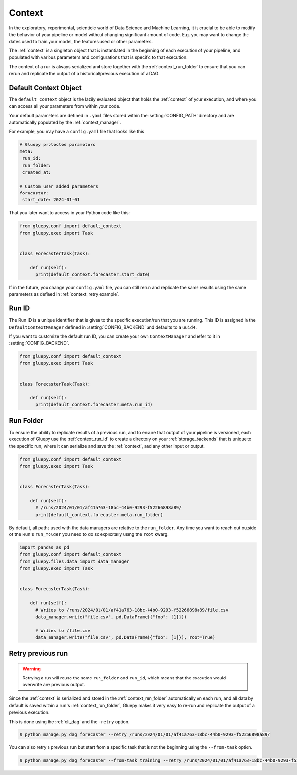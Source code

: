 =======
Context
=======

In the exploratory, experimental, scienticic world of Data Science and Machine Learning, it is crucial to be able to modify
the behavior of your pipeline or model without changing significant amount of code. E.g. you may want to change the dates
used to train your model, the features used or other parameters.

The :ref:`context` is a singleton object that is instantiated in the beginning of each execution of your pipeline, and populated
with various parameters and configurations that is specific to that execution.

The context of a run is always serialized and store together with the :ref:`context_run_folder` to ensure that you can
rerun and replicate the output of a historical/previous execution of a DAG.


.. _context_default_context:

Default Context Object
----------------------

The ``default_context`` object is the lazily evaluated object that holds the :ref:`context` of your execution, and where you can
access all your parameters from within your code.

Your default parameters are defined in ``.yaml`` files stored within the :setting:`CONFIG_PATH` directory and are automatically populated
by the :ref:`context_manager`.

For example, you may have a ``config.yaml`` file that looks like this

.. code-block:: yaml

   # Gluepy protected parameters 
   meta:
    run_id:
    run_folder:
    created_at:

   # Custom user added parameters
   forecaster:
    start_date: 2024-01-01


That you later want to access in your Python code like this:


.. code-block:: python

    from gluepy.conf import default_context
    from gluepy.exec import Task


    class ForecasterTask(Task):

        def run(self):
          print(default_context.forecaster.start_date)


If in the future, you change your ``config.yaml`` file, you can still rerun and replicate the same results using the same parameters
as defined in :ref:`context_retry_example`.


.. _context_run_id:

Run ID
------

The Run ID is a unique identifier that is given to the specific execution/run that you are running.
This ID is assigned in the ``DefaultContextManager`` defined in :setting:`CONFIG_BACKEND` and defaults to a ``uuid4``.

If you want to customize the default run ID, you can create your own ``ContextManager`` and refer to it in :setting:`CONFIG_BACKEND`.


.. code-block:: python

    from gluepy.conf import default_context
    from gluepy.exec import Task


    class ForecasterTask(Task):

        def run(self):
          print(default_context.forecaster.meta.run_id)


.. _context_run_folder:

Run Folder
----------

To ensure the ability to replicate results of a previous run, and to ensure that output of your pipeline is
versioned, each execution of Gluepy use the :ref:`context_run_id` to create a directory on your :ref:`storage_backends`
that is unique to the specific run, where it can serialize and save the :ref:`context`, and any other input or output.

.. code-block:: python

    from gluepy.conf import default_context
    from gluepy.exec import Task


    class ForecasterTask(Task):

        def run(self):
          # /runs/2024/01/01/af41a763-18bc-44b0-9293-f52266898a89/
          print(default_context.forecaster.meta.run_folder)


By default, all paths used with the data managers are relative to the ``run_folder``. Any time you want to reach out outside of the Run's ``run_folder`` you
need to do so explicitally using the ``root`` kwarg.


.. code-block:: python

    import pandas as pd
    from gluepy.conf import default_context
    from gluepy.files.data import data_manager
    from gluepy.exec import Task


    class ForecasterTask(Task):

        def run(self):
          # Writes to /runs/2024/01/01/af41a763-18bc-44b0-9293-f52266898a89/file.csv
          data_manager.write("file.csv", pd.DataFrame({"foo": [1]}))

          # Writes to /file.csv
          data_manager.write("file.csv", pd.DataFrame({"foo": [1]}), root=True)


.. _context_retry_example:

Retry previous run
------------------

.. warning::

    Retrying a run will reuse the same ``run_folder`` and ``run_id``, which means that the execution would
    overwrite any previous output.


Since the :ref:`context` is serialized and stored in the :ref:`context_run_folder` automatically on each run, and all
data by default is saved within a run's :ref:`context_run_folder`, Gluepy makes it very easy to re-run and replicate the output
of a previous execution.

This is done using the :ref:`cli_dag` and the ``-retry`` option.

.. code-block:: bash

    $ python manage.py dag forecaster --retry /runs/2024/01/01/af41a763-18bc-44b0-9293-f52266898a89/

You can also retry a previous run but start from a specific task that is not the beginning using the ``--from-task`` option.

.. code-block:: bash

    $ python manage.py dag forecaster --from-task training --retry /runs/2024/01/01/af41a763-18bc-44b0-9293-f52266898a89/


